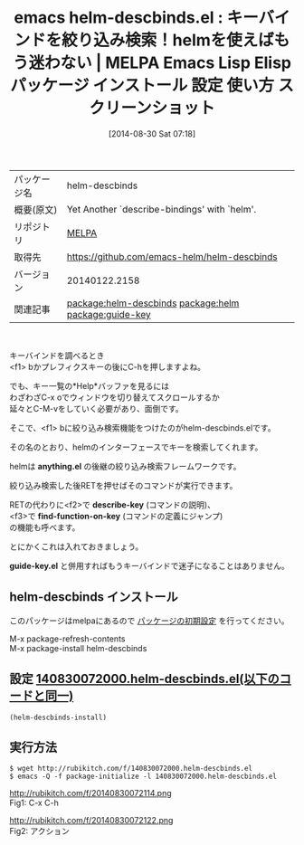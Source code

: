 #+BLOG: rubikitch
#+POSTID: 251
#+DATE: [2014-08-30 Sat 07:18]
#+PERMALINK: helm-descbinds
#+OPTIONS: toc:nil num:nil todo:nil pri:nil tags:nil ^:nil \n:t
#+ISPAGE: nil
#+DESCRIPTION:
# (progn (erase-buffer)(find-file-hook--org2blog/wp-mode))
#+BLOG: rubikitch
#+CATEGORY: Emacs
#+EL_PKG_NAME: helm-descbinds
#+EL_TAGS: emacs, emacs lisp %p, elisp %p, emacs %f %p, emacs %p 使い方, emacs %p 設定, emacs パッケージ %p, emacs %p スクリーンショット, relate:helm, relate:guide-key, emacs describe-key helm, emacs describe-bindings helm, emacs find-function helm,emacs describe-key anything, emacs describe-bindings anything, emacs find-function anything, emacs キー操作, Emacs キーバインド, Emacs キーが覚えられない
#+EL_TITLE: Emacs Lisp Elisp パッケージ インストール 設定 使い方 スクリーンショット
#+EL_TITLE0: キーバインドを絞り込み検索！helmを使えばもう迷わない
#+begin: org2blog
#+DESCRIPTION: MELPAのEmacs Lispパッケージhelm-descbindsの紹介
#+MYTAGS: package:helm-descbinds, emacs 使い方, emacs コマンド, emacs, emacs lisp helm-descbinds, elisp helm-descbinds, emacs melpa helm-descbinds, emacs helm-descbinds 使い方, emacs helm-descbinds 設定, emacs パッケージ helm-descbinds, emacs helm-descbinds スクリーンショット, relate:helm, relate:guide-key, emacs describe-key helm, emacs describe-bindings helm, emacs find-function helm,emacs describe-key anything, emacs describe-bindings anything, emacs find-function anything, emacs キー操作, Emacs キーバインド, Emacs キーが覚えられない
#+TITLE: emacs helm-descbinds.el : キーバインドを絞り込み検索！helmを使えばもう迷わない | MELPA Emacs Lisp Elisp パッケージ インストール 設定 使い方 スクリーンショット
#+BEGIN_HTML
<table>
<tr><td>パッケージ名</td><td>helm-descbinds</td></tr>
<tr><td>概要(原文)</td><td>Yet Another `describe-bindings' with `helm'.</td></tr>
<tr><td>リポジトリ</td><td><a href="http://melpa.org/">MELPA</a></td></tr>
<tr><td>取得先</td><td><a href="https://github.com/emacs-helm/helm-descbinds">https://github.com/emacs-helm/helm-descbinds</a></td></tr>
<tr><td>バージョン</td><td>20140122.2158</td></tr>
<tr><td>関連記事</td><td><a href="http://rubikitch.com/tag/package:helm-descbinds/">package:helm-descbinds</a> <a href="http://rubikitch.com/tag/package:helm/">package:helm</a> <a href="http://rubikitch.com/tag/package:guide-key/">package:guide-key</a></td></tr>
</table>
<br />
#+END_HTML
キーバインドを調べるとき
<f1> bかプレフィクスキーの後にC-hを押しますよね。

でも、キー一覧の*Help*バッファを見るには
わざわざC-x oでウィンドウを切り替えてスクロールするか
延々とC-M-vをしていく必要があり、面倒です。

そこで、<f1> bに絞り込み検索機能をつけたのがhelm-descbinds.elです。

その名のとおり、helmのインターフェースでキーを検索してくれます。

helmは *anything.el* の後継の絞り込み検索フレームワークです。

絞り込み検索した後RETを押せばそのコマンドが実行できます。

RETの代わりに<f2>で *describe-key* (コマンドの説明)、
<f3>で *find-function-on-key* (コマンドの定義にジャンプ)
の機能も呼べます。




とにかくこれは入れておきましょう。

*guide-key.el* と併用すればもうキーバインドで迷子になることはありません。
** helm-descbinds インストール
このパッケージはmelpaにあるので [[http://rubikitch.com/package-initialize][パッケージの初期設定]] を行ってください。

M-x package-refresh-contents
M-x package-install helm-descbinds


#+end:
** 概要                                                             :noexport:
キーバインドを調べるとき
<f1> bかプレフィクスキーの後にC-hを押しますよね。

でも、キー一覧の*Help*バッファを見るには
わざわざC-x oでウィンドウを切り替えてスクロールするか
延々とC-M-vをしていく必要があり、面倒です。

そこで、<f1> bに絞り込み検索機能をつけたのがhelm-descbinds.elです。

その名のとおり、helmのインターフェースでキーを検索してくれます。

helmは *anything.el* の後継の絞り込み検索フレームワークです。

絞り込み検索した後RETを押せばそのコマンドが実行できます。

RETの代わりに<f2>で *describe-key* (コマンドの説明)、
<f3>で *find-function-on-key* (コマンドの定義にジャンプ)
の機能も呼べます。




とにかくこれは入れておきましょう。

*guide-key.el* と併用すればもうキーバインドで迷子になることはありません。
** 設定 [[http://rubikitch.com/f/140830072000.helm-descbinds.el][140830072000.helm-descbinds.el(以下のコードと同一)]]
#+BEGIN: include :file "/r/sync/junk/140830/140830072000.helm-descbinds.el"
#+BEGIN_SRC fundamental
(helm-descbinds-install)
#+END_SRC

#+END:

** 実行方法
#+BEGIN_EXAMPLE
$ wget http://rubikitch.com/f/140830072000.helm-descbinds.el
$ emacs -Q -f package-initialize -l 140830072000.helm-descbinds.el
#+END_EXAMPLE

# (progn (forward-line 1)(shell-command "screenshot-time.rb org_template" t))
http://rubikitch.com/f/20140830072114.png
Fig1: C-x C-h

http://rubikitch.com/f/20140830072122.png
Fig2: アクション
